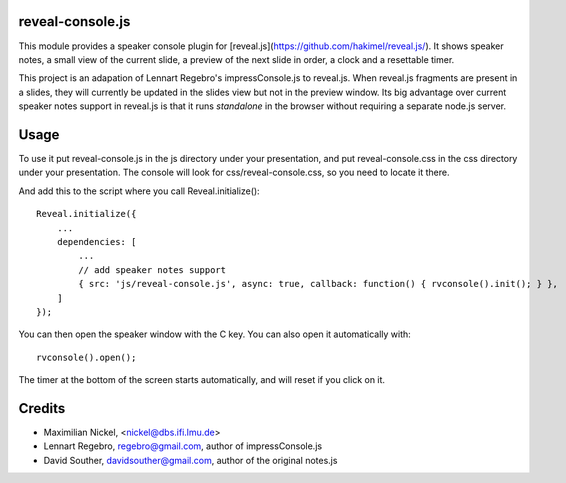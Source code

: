 reveal-console.js
=================

.. image:: https://github.com/mnick/reveal-console.js/raw/master/screenshot_thumb.png
   :align: right
   :target: https://github.com/mnick/reveal-console.js/raw/master/screenshot.png

This module provides a speaker console plugin for [reveal.js](https://github.com/hakimel/reveal.js/). It shows speaker notes,
a small view of the current slide, a preview of the next slide in order,
a clock and a resettable timer.

This project is an adapation of Lennart Regebro's impressConsole.js to reveal.js. When reveal.js fragments are present in a slides, they will currently be updated in the slides view but not in the preview window. Its big advantage over current speaker notes support in reveal.js is that it runs *standalone* in the browser without requiring a separate node.js server.

Usage
=====

To use it put reveal-console.js in the js directory under your presentation, and
put reveal-console.css in the css directory under your presentation. The
console will look for css/reveal-console.css, so you need to locate it there.

And add this to the script where you call Reveal.initialize()::
    
    Reveal.initialize({
        ...
        dependencies: [
            ...
            // add speaker notes support
            { src: 'js/reveal-console.js', async: true, callback: function() { rvconsole().init(); } },
    	]
    });

You can then open the speaker window with the C key. You can also open it automatically with::

    rvconsole().open();

The timer at the bottom of the screen starts automatically, and will reset if you click on it.


Credits
=======
* Maximilian Nickel, <nickel@dbs.ifi.lmu.de>

* Lennart Regebro, regebro@gmail.com, author of impressConsole.js

* David Souther, davidsouther@gmail.com, author of the original notes.js
